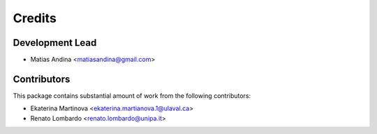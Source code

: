 =======
Credits
=======

Development Lead
----------------

* Matias Andina <matiasandina@gmail.com>

Contributors
------------

This package contains substantial amount of work from the following contributors:

* Ekaterina Martinova <ekaterina.martianova.1@ulaval.ca>
* Renato Lombardo  <renato.lombardo@unipa.it>
